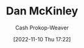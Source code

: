 :PROPERTIES:
:ID:       19926ee0-23db-4536-83c1-3bf90fd9f5f4
:LAST_MODIFIED: [2023-09-06 Wed 08:04]
:END:
#+title: Dan McKinley
#+hugo_custom_front_matter: :slug "19926ee0-23db-4536-83c1-3bf90fd9f5f4"
#+author: Cash Prokop-Weaver
#+date: [2022-11-10 Thu 17:22]
#+filetags: :person:
* Flashcards :noexport:
